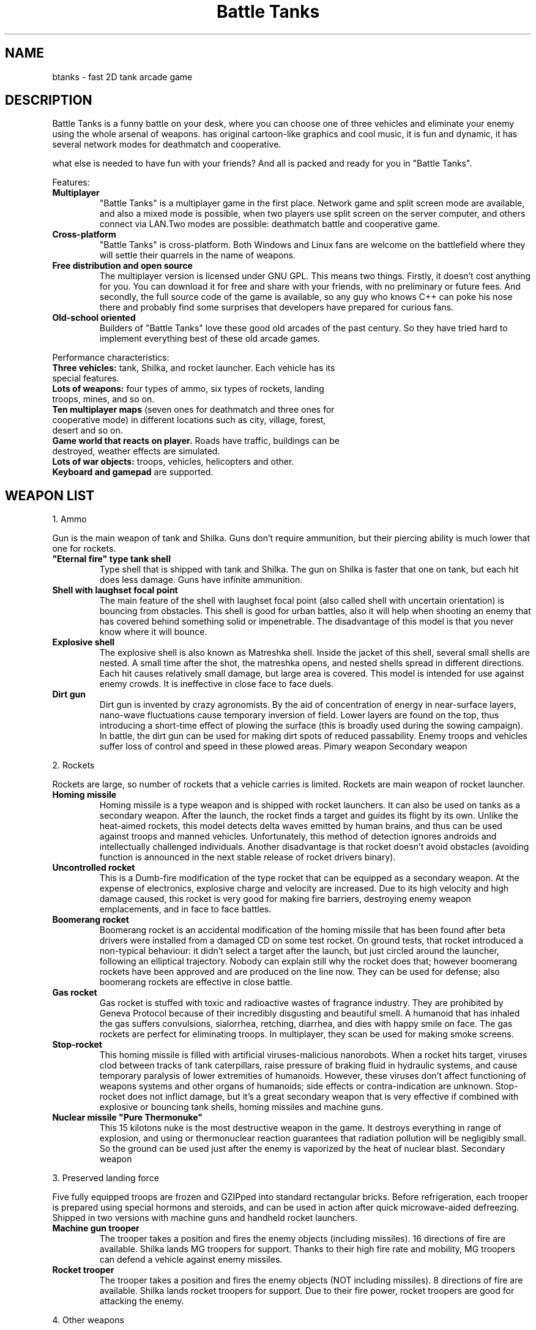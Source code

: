 .\" (c) 2007 Miriam Ruiz <little_miry@yahoo.es>
.\" (c) 2006-2007 Battle Tanks Team
.\" (c) 2005-2007 Vladimir Menshakov
.\" 
.\" This document is free software; you can redistribute it and/or modify
.\" it under the terms of the GNU General Public License as published by
.\" the Free Software Foundation; either version 2 of the License, or
.\" (at your option) any later version.
.\" 
.\" This package is distributed in the hope that it will be useful,
.\" but WITHOUT ANY WARRANTY; without even the implied warranty of
.\" MERCHANTABILITY or FITNESS FOR A PARTICULAR PURPOSE.  See the
.\" GNU General Public License for more details.
.\" 
.\" You should have received a copy of the GNU General Public License
.\" along with this package; if not, write to the Free Software
.\" Foundation, Inc., 51 Franklin St, Fifth Floor, Boston, MA  02110-1301 USA
.TH "Battle Tanks" "6" "" "" ""
.SH "NAME"
btanks \- fast 2D tank arcade game
.SH "DESCRIPTION"
Battle Tanks is a funny battle on your desk, where you can choose one of three vehicles and eliminate your enemy using the whole arsenal of weapons. has original cartoon\-like graphics and cool music, it is fun and dynamic, it has several network modes for deathmatch and cooperative.

.P
what else is needed to have fun with your friends? And all is packed and ready for you in "Battle Tanks".

.P
Features:
.TP 
\fBMultiplayer\fR
"Battle Tanks" is a multiplayer game in the first place. Network game and split screen mode are available, and also a mixed mode is possible, when two players use split screen on the server computer, and others connect via LAN.Two modes are possible: deathmatch battle and cooperative game.
.TP 
\fBCross\-platform\fR
"Battle Tanks" is cross\-platform. Both Windows and Linux fans are welcome on the battlefield where they will settle their quarrels in the name of weapons.
.TP 
\fBFree distribution and open source\fR
The multiplayer version is licensed under GNU GPL. This means two things. Firstly, it doesn't cost anything for you. You can download it for free and share with your friends, with no preliminary or future fees. And secondly, the full source code of the game is available, so any guy who knows C++ can poke his nose there and probably find some surprises that developers have prepared for curious fans.
.TP 
\fBOld\-school oriented\fR
Builders of "Battle Tanks" love these good old arcades of the past century. So they have tried hard to implement everything best of these old arcade games.

.P
Performance characteristics:
.TP 
\fBThree vehicles:\fR tank, Shilka, and rocket launcher. Each vehicle has its special features.
.TP 
\fBLots of weapons:\fR four types of ammo, six types of rockets, landing troops, mines, and so on.
.TP 
\fBTen multiplayer maps\fR (seven ones for deathmatch and three ones for cooperative mode) in different locations such as city, village, forest, desert and so on.
.TP 
\fBGame world that reacts on player.\fR Roads have traffic, buildings can be destroyed, weather effects are simulated.
.TP 
\fBLots of war objects:\fR troops, vehicles, helicopters and other.
.TP 
\fBKeyboard and gamepad\fR are supported.
.SH "WEAPON LIST"
1. Ammo

Gun is the main weapon of tank and Shilka. Guns don't require ammunition, but their piercing ability is much lower that one for rockets.

.TP 
\fB"Eternal fire" type tank shell\fR
Type shell that is shipped with tank and Shilka. The gun on Shilka is faster that one on tank, but each hit does less damage.
Guns have infinite ammunition.

.TP 
\fBShell with laughset focal point\fR
The main feature of the shell with laughset focal point (also called shell with uncertain orientation) is bouncing from obstacles. This shell is good for urban battles, also it will help when shooting an enemy that has covered behind something solid or impenetrable. The disadvantage of this model is that you never know where it will bounce.

.TP 
\fBExplosive shell\fR
The explosive shell is also known as Matreshka shell. Inside the jacket of this shell, several small shells are nested. A small time after the shot, the matreshka opens, and nested shells spread in different directions. Each hit causes relatively small damage, but large area is covered. This model is intended for use against enemy crowds. It is ineffective in close face to face duels.

.TP 
\fBDirt gun\fR
Dirt gun is invented by crazy agronomists. By the aid of concentration of energy in near\-surface layers, nano\-wave fluctuations cause temporary inversion of field. Lower layers are found on the top, thus introducing a short\-time effect of plowing the surface (this is broadly used during the sowing campaign). In battle, the dirt gun can be used for making dirt spots of reduced passability. Enemy troops and vehicles suffer loss of control and speed in these plowed areas.
Pimary weapon Secondary weapon

.P
2. Rockets

Rockets are large, so number of rockets that a vehicle carries is limited. Rockets are main weapon of rocket launcher.

.TP 
\fBHoming missile\fR
Homing missile is a type weapon and is shipped with rocket launchers. It can also be used on tanks as a secondary weapon. After the launch, the rocket finds a target and guides its flight by its own. Unlike the heat\-aimed rockets, this model detects delta waves emitted by human brains, and thus can be used against troops and manned vehicles. Unfortunately, this method of detection ignores androids and intellectually challenged individuals.
Another disadvantage is that rocket doesn't avoid obstacles (avoiding function is announced in the next stable release of rocket drivers binary).

.TP 
\fBUncontrolled rocket\fR
This is a Dumb\-fire modification of the type rocket that can be equipped as a secondary weapon. At the expense of electronics, explosive charge and velocity are increased. Due to its high velocity and high damage caused, this rocket is very good for making fire barriers, destroying enemy weapon emplacements, and in face to face battles.

.TP 
\fBBoomerang rocket\fR
Boomerang rocket is an accidental modification of the homing missile that has been found after beta drivers were installed from a damaged CD on some test rocket. On ground tests, that rocket introduced a non\-typical behaviour: it didn't select a target after the launch, but just circled around the launcher, following an elliptical trajectory. Nobody can explain still why the rocket does that; however boomerang rockets have been approved and are produced on the line now. They can be used for defense; also boomerang rockets are effective in close battle.

.TP 
\fBGas rocket\fR
Gas rocket is stuffed with toxic and radioactive wastes of fragrance industry. They are prohibited by Geneva Protocol because of their incredibly disgusting and beautiful smell. A humanoid that has inhaled the gas suffers convulsions, sialorrhea, retching, diarrhea, and dies with happy smile on face.
The gas rockets are perfect for eliminating troops. In multiplayer, they scan be used for making smoke screens.

.TP 
\fBStop\-rocket\fR
This homing missile is filled with artificial viruses\-malicious nanorobots. When a rocket hits target, viruses clod between tracks of tank caterpillars, raise pressure of braking fluid in hydraulic systems, and cause temporary paralysis of lower extremities of humanoids. However, these viruses don't affect functioning of weapons systems and other organs of humanoids; side effects or contra\-indication are unknown. Stop\-rocket does not inflict damage, but it's a great secondary weapon that is very effective if combined with explosive or bouncing tank shells, homing missiles and machine guns.

.TP 
\fBNuclear missile "Pure Thermonuke"\fR
This 15 kilotons nuke is the most destructive weapon in the game. It destroys everything in range of explosion, and using or thermonuclear reaction guarantees that radiation pollution will be negligibly small. So the ground can be used just after the enemy is vaporized by the heat of nuclear blast.
Secondary weapon

.P
3. Preserved landing force

Five fully equipped troops are frozen and GZIPped into standard rectangular bricks. Before refrigeration, each trooper is prepared using special hormons and steroids, and can be used in action after quick microwave\-aided defreezing. Shipped in two versions with machine guns and handheld rocket launchers.

.TP 
\fBMachine gun trooper\fR
The trooper takes a position and fires the enemy objects (including missiles). 16 directions of fire are available.
Shilka lands MG troopers for support. Thanks to their high fire rate and mobility, MG troopers can defend a vehicle against enemy missiles.

.TP 
\fBRocket trooper\fR
The trooper takes a position and fires the enemy objects (NOT including missiles). 8 directions of fire are available. Shilka lands rocket troopers for support. Due to their fire power, rocket troopers are good for attacking the enemy.

.P
4. Other weapons

Other weapons include mines and MG turrets.
Mine

.TP 
\fBMine\fR
Mines are effective equally against troops and vehicles. They have winning appearance, and are easy to install and use.
Using of mines allows unique and great tactical opportunities, both in single missions and deathmatch. Routes, respawn points, hidings of weapons \- everything can be mined. Remember that the mine is invisible if covered with dirt or smoke!

.TP 
\fBMG turret\fR
MG turret is a primitive robot that shoots everything that is moving. Some turrets are shipped with "ally\-enemy" recognition system. In stationary version, MG turrets can be used for automated security systems. Mobile versions can be mounted on rocket launchers. 16 directions of fire are available.
.SH "SEE ALSO"
You can find more about the game on its homepage: http://btanks.sourceforge.net
.P
You have more information available in /usr/share/doc/btanks/html/index.html
.SH "AUTHOR"
The game has been written by Vladimir Menshakov, Methos Wagner and Vladimir Zhuravlev, and is distributed under the GNU General Public License, either version 2 of the License, or (at your option) any later version.

